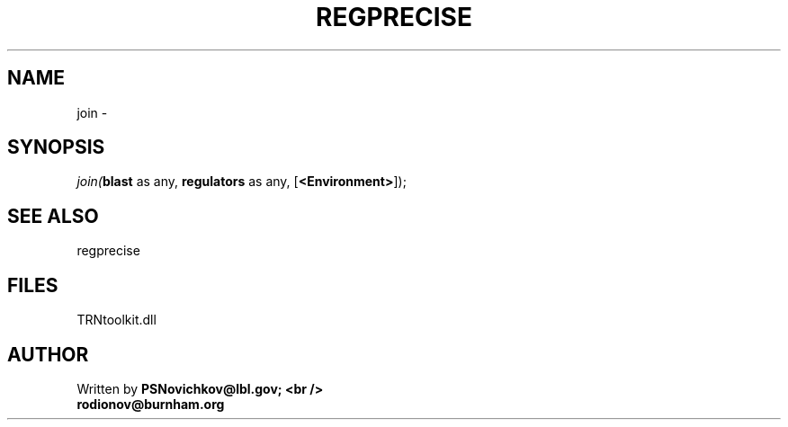 .\" man page create by R# package system.
.TH REGPRECISE 1 2000-1月 "join" "join"
.SH NAME
join \- 
.SH SYNOPSIS
\fIjoin(\fBblast\fR as any, 
\fBregulators\fR as any, 
[\fB<Environment>\fR]);\fR
.SH SEE ALSO
regprecise
.SH FILES
.PP
TRNtoolkit.dll
.PP
.SH AUTHOR
Written by \fBPSNovichkov@lbl.gov; <br />
                        rodionov@burnham.org\fR
